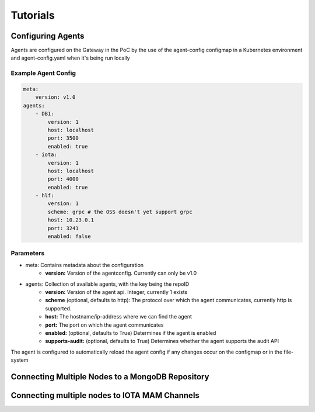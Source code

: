 Tutorials 
=========

==================
Configuring Agents
==================

Agents are configured on the Gateway in the PoC by the use of the
agent-config configmap in a Kubernetes environment and agent-config.yaml
when it's being run locally

Example Agent Config
--------------------

.. code-block:: yaml  

    meta:
        version: v1.0
    agents:
        - DB1:
            version: 1
            host: localhost
            port: 3500
            enabled: true
        - iota:
            version: 1
            host: localhost
            port: 4000
            enabled: true
        - hlf:
            version: 1
            scheme: grpc # the OSS doesn't yet support grpc
            host: 10.23.0.1
            port: 3241
            enabled: false


Parameters
----------

- meta: Contains metadata about the configuration
    - **version:** Version of the agentconfig. Currently can only be v1.0
- agents: Collection of available agents, with the key being the repoID
    - **version:** Version of the agent api. Integer, currently 1 exists
    - **scheme** (optional, defaults to http): The protocol over which the agent communicates, currently http is supported.
    - **host:** The hostname/ip-address where we can find the agent
    - **port:** The port on which the agent communicates
    - **enabled:** (optional, defaults to True) Determines if the agent is enabled
    - **supports-audit:** (optional, defaults to True) Determines whether the agent supports the audit API

The agent is configured to automatically reload the agent config if any
changes occur on the configmap or in the file-system


=================================================
Connecting Multiple Nodes to a MongoDB Repository
=================================================


==============================================
Connecting multiple nodes to IOTA MAM Channels
==============================================
